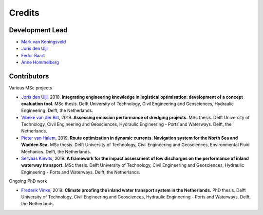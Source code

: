 =======
Credits
=======

Development Lead
----------------
* `Mark van Koningsveld`_
* `Joris den Uijl`_
* `Fedor Baart`_
* `Anne Hommelberg`_

.. _Mark van Koningsveld: https://www.tudelft.nl/citg/over-faculteit/afdelingen/hydraulic-engineering/sections/rivers-ports-waterways-and-dredging-engineering/staff/prof-dr-ir-m-mark-van-koningsveld/
.. _Joris den Uijl: https://github.com/uijl
.. _Fedor Baart: https://github.com/SiggyF
.. _Anne Hommelberg: https://github.com/AnneHommelberg

Contributors
------------

Various MSc projects

* `Joris den Uijl,`_ 2018. **Integrating engineering knowledge in logistical optimisation: development of a concept evaluation tool.** MSc thesis. Delft University of Technology, Civil Engineering and Geosciences, Hydraulic Engineering. Delft, the Netherlands.
* `Vibeke van der Bilt`_, 2019. **Assessing emission performance of dredging projects.** MSc thesis. Delft University of Technology, Civil Engineering and Geosciences, Hydraulic Engineering - Ports and Waterways. Delft, the Netherlands.
* `Pieter van Halem`_, 2019. **Route optimization in dynamic currents. Navigation system for the North Sea and Wadden Sea.** MSc thesis. Delft University of Technology, Civil Engineering and Geosciences, Environmental Fluid Mechanics. Delft, the Netherlands.
* `Servaas Kievits`_, 2019. **A framework for the impact assessment of low discharges on the performance of inland waterway transport.** MSc thesis. Delft University of Technology, Civil Engineering and Geosciences, Hydraulic Engineering - Ports and Waterways. Delft, the Netherlands.

.. _Joris den Uijl,: http://resolver.tudelft.nl/uuid:8d82b44c-59e3-4307-a0af-03a20f1a931e
.. _Vibeke van der Bilt: http://resolver.tudelft.nl/uuid:ab6d12ea-34fe-4577-b72c-6aa688e0d1bf
.. _Pieter van Halem: http://resolver.tudelft.nl/uuid:5d34d333-34fe-4181-95b6-d8d82f72d979
.. _Servaas Kievits: http://resolver.tudelft.nl/uuid:b457c9c3-922e-4016-9580-f79a2549128d

Ongoing PhD work

* `Frederik Vinke`_, 2019. **Climate proofing the inland water transport system in the Netherlands.** PhD thesis. Delft University of Technology, Civil Engineering and Geosciences, Hydraulic Engineering - Ports and Waterways. Delft, the Netherlands.

.. _Frederik Vinke: https://repository.tudelft.nl


